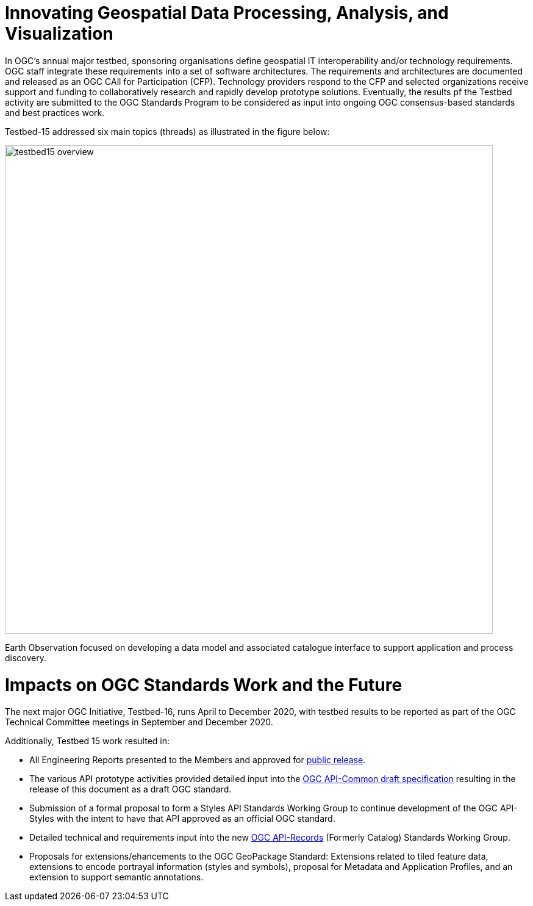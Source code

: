 [[Overview]]

= Innovating Geospatial Data Processing, Analysis, and Visualization

In OGC’s annual major testbed, sponsoring organisations define geospatial IT interoperability and/or technology requirements. OGC staff integrate these requirements into a set of software architectures. The requirements and architectures are documented and released as an OGC CAll for Participation (CFP). Technology providers respond to the CFP and selected organizations receive support and funding to collaboratively research and rapidly develop prototype solutions. Eventually, the results pf the Testbed activity are submitted to the OGC Standards Program to be considered as input into ongoing OGC consensus-based standards and best practices work.

Testbed-15 addressed six main topics (threads) as illustrated in the figure below:

image::images/testbed15-overview.png[width=800,align="center"]

Earth Observation focused on developing a data model and associated catalogue interface to support application and process discovery. 

= Impacts on OGC Standards Work and the Future

The next major OGC Initiative, Testbed-16, runs April to December 2020, with testbed results to be reported as part of the OGC Technical Committee meetings in September and December 2020.

Additionally, Testbed 15 work resulted in:

* All Engineering Reports presented to the Members and approved for https://www.opengeospatial.org/docs/er[public release].
* The various API prototype activities provided detailed input into the https://github.com/opengeospatial/oapi_common[OGC API-Common draft specification] resulting in the release of this document as a draft OGC standard.
* Submission of a formal proposal to form a Styles API Standards Working Group to continue development of the OGC API-Styles with the intent to have that API approved as an official OGC standard.
* Detailed technical and requirements input into the new https://www.opengeospatial.org/projects/groups/apirecordsswg[OGC API-Records] (Formerly Catalog) Standards Working Group.
* Proposals for extensions/ehancements to the OGC GeoPackage Standard: Extensions related to tiled feature data, extensions to encode portrayal information (styles and symbols), proposal for Metadata and Application Profiles, and an extension to support semantic annotations.

